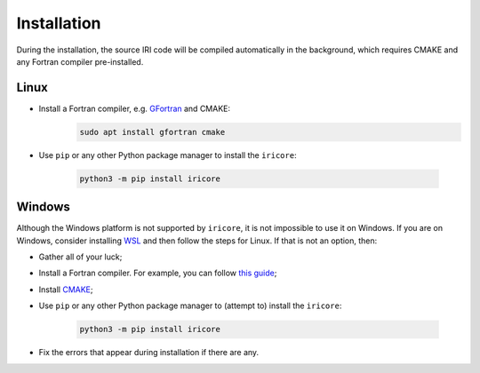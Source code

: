 Installation
============


During the installation, the source IRI code will be compiled automatically in the background, which requires
CMAKE and any Fortran compiler pre-installed.

Linux
-----

* Install a Fortran compiler, e.g. `GFortran <https://gcc.gnu.org/wiki/GFortran>`_ and CMAKE:
    .. code-block::

        sudo apt install gfortran cmake

* Use ``pip`` or any other Python package manager to install the ``iricore``:

    .. code-block::

        python3 -m pip install iricore

Windows
-------
Although the Windows platform is not supported by ``iricore``, it is not impossible to use it on Windows.
If you are on Windows, consider installing `WSL <https://docs.microsoft.com/en-us/windows/wsl/install>`_ and then follow
the steps for Linux.
If that is not an option, then:

* Gather all of your luck;
* Install a Fortran compiler. For example, you can follow `this guide <https://masuday.github.io/fortran_tutorial/install_gfortran_windows.html>`_;
* Install `CMAKE <https://cmake.org/>`_;

* Use ``pip`` or any other Python package manager to (attempt to) install the ``iricore``:

    .. code-block::

        python3 -m pip install iricore

* Fix the errors that appear during installation if there are any.
